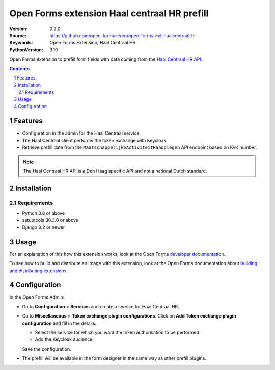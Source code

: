 
=============================================
Open Forms extension Haal centraal HR prefill
=============================================

:Version: 0.2.0
:Source: https://github.com/open-formulieren/open-forms-ext-haalcentraal-hr
:Keywords: Open Forms Extension, Haal Centraal HR
:PythonVersion: 3.10

|build-status| |code-quality| |black| |coverage| |docs|

|python-versions| |django-versions| |pypi-version|

Open Forms extension to prefill form fields with data coming from the `Haal Centraal HR API`_.

.. _Haal Centraal HR API: https://app.swaggerhub.com/apis/DH-Sandbox/handelsregister/1.3.0

.. contents::

.. section-numbering::

Features
========

* Configuration in the admin for the Haal Centraal service
* The Haal Centraal client performs the token exchange with Keycloak
* Retrieve prefill data from the ``MaatschappelijkeActiviteitRaadplegen`` API endpoint based on KvK number.

.. note::

   The Haal Centraal HR API is a Den Haag specific API and not a national Dutch standard.

Installation
============

Requirements
------------

* Python 3.8 or above
* setuptools 30.3.0 or above
* Django 3.2 or newer


Usage
=====

For an explanation of this how this extension works, look at the Open Forms `developer documentation`_.

To see how to build and distribute an image with this extension, look at the Open Forms documentation about
`building and distributing extensions`_.

.. _developer documentation: https://open-forms.readthedocs.io/en/latest/developers/extensions.html#keycloak-token-exchange-extension
.. _building and distributing extensions: https://open-forms.readthedocs.io/en/latest/developers/extensions.html#keycloak-token-exchange-extension


Configuration
=============

In the Open Forms Admin:

* Go to **Configuration** > **Services** and create a service for Haal Centraal HR.
* Go to **Miscellaneous** > **Token exchange plugin configurations**.
  Click on **Add Token exchange plugin configuration** and fill in the details:

  * Select the service for which you want the token authorisation to be performed.
  * Add the Keycloak audience.

  Save the configuration.
* The prefill will be available in the form designer in the same way as other prefill plugins.


.. |build-status| image:: https://github.com/open-formulieren/open-forms-ext-haalcentraal-hr/workflows/Run%20CI/badge.svg
    :alt: Build status
    :target: https://github.com/open-formulieren/open-forms-ext-haalcentraal-hr/actions?query=workflow%3A%22Run+CI%22

.. |code-quality| image:: https://github.com/open-formulieren/open-forms-ext-haalcentraal-hr/workflows/Code%20quality%20checks/badge.svg
     :alt: Code quality checks
     :target: https://github.com/open-formulieren/open-forms-ext-haalcentraal-hr/actions?query=workflow%3A%22Code+quality+checks%22

.. |black| image:: https://img.shields.io/badge/code%20style-black-000000.svg
    :target: https://github.com/psf/black

.. |coverage| image:: https://codecov.io/github/open-formulieren/open-forms-ext-haalcentraal-hr/branch/main/graph/badge.svg
    :target: https://codecov.io/gh/open-formulieren/open-forms-ext-haalcentraal-hr
    :alt: Coverage status

.. |docs| image:: https://readthedocs.org/projects/prefill_haalcentraalhr/badge/?version=latest
    :target: https://prefill_haalcentraalhr.readthedocs.io/en/latest/?badge=latest
    :alt: Documentation Status

.. |python-versions| image:: https://img.shields.io/pypi/pyversions/open-forms-ext-haalcentraal-hr.svg

.. |django-versions| image:: https://img.shields.io/pypi/djversions/open-forms-ext-haalcentraal-hr.svg

.. |pypi-version| image:: https://img.shields.io/pypi/v/open-forms-ext-haalcentraal-hr.svg
    :target: https://pypi.org/project/open-forms-ext-haalcentraal-hr/
